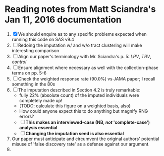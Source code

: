 * Reading notes from Matt Sciandra's Jan 11, 2016 documentation
  1. [X] We should enquire as to any specific problems expected when running this code on SAS v9.4
  2. [ ] Redoing the imputation w/ and w/o tract clustering will make interesting comparison
  3. [ ] Align our paper's terminology with Mr. Sciandra's p. 5: /LPV/, /TRV/, /control/
  4. [ ] Ensure alignment where necessary as well with the collection-phase terms on pp. 5-6
  5. [ ] Check the weighted response rate (90.0%) vs JAMA paper; I recall something in the 80s
  6. [ ] The imputation described in Section 4.2 is truly remarkable:
     - fully 22% (absolute count) of the imputed individuals were completely made up!
     - (TODO: calculate this figure on a weighted basis, also)
     - How could anyone expect this to do anything but magnify RNG errors?
     - [ ] **This makes an interviewed-case (NB, /not/ 'complete-case') analysis essential**
     - [ ] **Changing the imputation seed is also essential**
  7. Our paper must anticipate and circumvent the original authors' potential misuse of 'false discovery rate' as a defense against our argument.
  8. 
